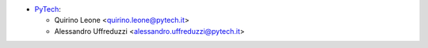 * `PyTech <https://pytech.it>`_:

  * Quirino Leone <quirino.leone@pytech.it>
  * Alessandro Uffreduzzi <alessandro.uffreduzzi@pytech.it>

